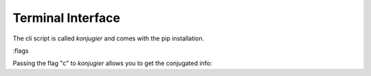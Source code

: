 Terminal Interface
===========================


The cli script is called `konjugier` and comes with the pip installation.

:flags 

Passing the flag "c" to `konjugier` allows you to get the conjugated info:

.. sh:class:: konjugier c <infinitive> <pronoun> <tense>
.. sh:class:: konjugier c machen er present




